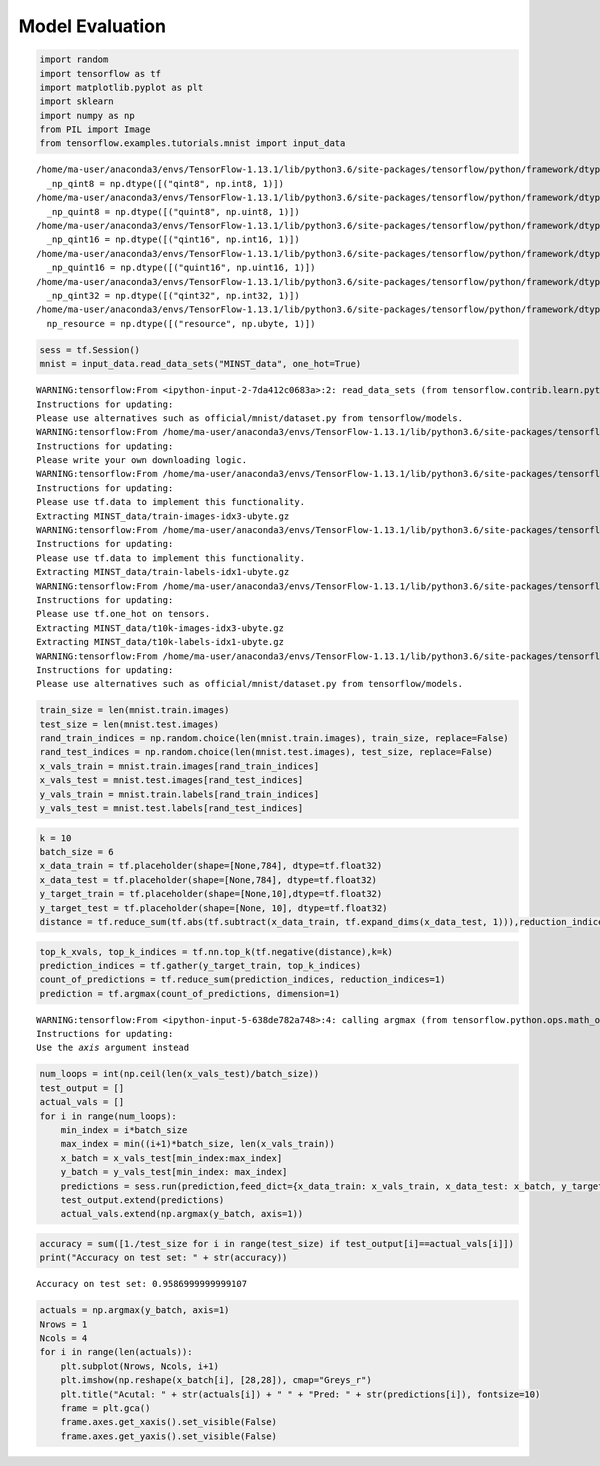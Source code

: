 Model Evaluation
---------------------

.. code:: python

    import random
    import tensorflow as tf
    import matplotlib.pyplot as plt
    import sklearn
    import numpy as np
    from PIL import Image
    from tensorflow.examples.tutorials.mnist import input_data


.. parsed-literal::

    /home/ma-user/anaconda3/envs/TensorFlow-1.13.1/lib/python3.6/site-packages/tensorflow/python/framework/dtypes.py:526: FutureWarning: Passing (type, 1) or '1type' as a synonym of type is deprecated; in a future version of numpy, it will be understood as (type, (1,)) / '(1,)type'.
      _np_qint8 = np.dtype([("qint8", np.int8, 1)])
    /home/ma-user/anaconda3/envs/TensorFlow-1.13.1/lib/python3.6/site-packages/tensorflow/python/framework/dtypes.py:527: FutureWarning: Passing (type, 1) or '1type' as a synonym of type is deprecated; in a future version of numpy, it will be understood as (type, (1,)) / '(1,)type'.
      _np_quint8 = np.dtype([("quint8", np.uint8, 1)])
    /home/ma-user/anaconda3/envs/TensorFlow-1.13.1/lib/python3.6/site-packages/tensorflow/python/framework/dtypes.py:528: FutureWarning: Passing (type, 1) or '1type' as a synonym of type is deprecated; in a future version of numpy, it will be understood as (type, (1,)) / '(1,)type'.
      _np_qint16 = np.dtype([("qint16", np.int16, 1)])
    /home/ma-user/anaconda3/envs/TensorFlow-1.13.1/lib/python3.6/site-packages/tensorflow/python/framework/dtypes.py:529: FutureWarning: Passing (type, 1) or '1type' as a synonym of type is deprecated; in a future version of numpy, it will be understood as (type, (1,)) / '(1,)type'.
      _np_quint16 = np.dtype([("quint16", np.uint16, 1)])
    /home/ma-user/anaconda3/envs/TensorFlow-1.13.1/lib/python3.6/site-packages/tensorflow/python/framework/dtypes.py:530: FutureWarning: Passing (type, 1) or '1type' as a synonym of type is deprecated; in a future version of numpy, it will be understood as (type, (1,)) / '(1,)type'.
      _np_qint32 = np.dtype([("qint32", np.int32, 1)])
    /home/ma-user/anaconda3/envs/TensorFlow-1.13.1/lib/python3.6/site-packages/tensorflow/python/framework/dtypes.py:535: FutureWarning: Passing (type, 1) or '1type' as a synonym of type is deprecated; in a future version of numpy, it will be understood as (type, (1,)) / '(1,)type'.
      np_resource = np.dtype([("resource", np.ubyte, 1)])


.. code:: python

    sess = tf.Session()
    mnist = input_data.read_data_sets("MINST_data", one_hot=True)


.. parsed-literal::

    WARNING:tensorflow:From <ipython-input-2-7da412c0683a>:2: read_data_sets (from tensorflow.contrib.learn.python.learn.datasets.mnist) is deprecated and will be removed in a future version.
    Instructions for updating:
    Please use alternatives such as official/mnist/dataset.py from tensorflow/models.
    WARNING:tensorflow:From /home/ma-user/anaconda3/envs/TensorFlow-1.13.1/lib/python3.6/site-packages/tensorflow/contrib/learn/python/learn/datasets/mnist.py:260: maybe_download (from tensorflow.contrib.learn.python.learn.datasets.base) is deprecated and will be removed in a future version.
    Instructions for updating:
    Please write your own downloading logic.
    WARNING:tensorflow:From /home/ma-user/anaconda3/envs/TensorFlow-1.13.1/lib/python3.6/site-packages/tensorflow/contrib/learn/python/learn/datasets/mnist.py:262: extract_images (from tensorflow.contrib.learn.python.learn.datasets.mnist) is deprecated and will be removed in a future version.
    Instructions for updating:
    Please use tf.data to implement this functionality.
    Extracting MINST_data/train-images-idx3-ubyte.gz
    WARNING:tensorflow:From /home/ma-user/anaconda3/envs/TensorFlow-1.13.1/lib/python3.6/site-packages/tensorflow/contrib/learn/python/learn/datasets/mnist.py:267: extract_labels (from tensorflow.contrib.learn.python.learn.datasets.mnist) is deprecated and will be removed in a future version.
    Instructions for updating:
    Please use tf.data to implement this functionality.
    Extracting MINST_data/train-labels-idx1-ubyte.gz
    WARNING:tensorflow:From /home/ma-user/anaconda3/envs/TensorFlow-1.13.1/lib/python3.6/site-packages/tensorflow/contrib/learn/python/learn/datasets/mnist.py:110: dense_to_one_hot (from tensorflow.contrib.learn.python.learn.datasets.mnist) is deprecated and will be removed in a future version.
    Instructions for updating:
    Please use tf.one_hot on tensors.
    Extracting MINST_data/t10k-images-idx3-ubyte.gz
    Extracting MINST_data/t10k-labels-idx1-ubyte.gz
    WARNING:tensorflow:From /home/ma-user/anaconda3/envs/TensorFlow-1.13.1/lib/python3.6/site-packages/tensorflow/contrib/learn/python/learn/datasets/mnist.py:290: DataSet.__init__ (from tensorflow.contrib.learn.python.learn.datasets.mnist) is deprecated and will be removed in a future version.
    Instructions for updating:
    Please use alternatives such as official/mnist/dataset.py from tensorflow/models.


.. code:: python

    train_size = len(mnist.train.images)
    test_size = len(mnist.test.images)
    rand_train_indices = np.random.choice(len(mnist.train.images), train_size, replace=False)
    rand_test_indices = np.random.choice(len(mnist.test.images), test_size, replace=False)
    x_vals_train = mnist.train.images[rand_train_indices]
    x_vals_test = mnist.test.images[rand_test_indices]
    y_vals_train = mnist.train.labels[rand_train_indices]
    y_vals_test = mnist.test.labels[rand_test_indices]

.. code:: python

    k = 10
    batch_size = 6
    x_data_train = tf.placeholder(shape=[None,784], dtype=tf.float32)
    x_data_test = tf.placeholder(shape=[None,784], dtype=tf.float32)
    y_target_train = tf.placeholder(shape=[None,10],dtype=tf.float32)
    y_target_test = tf.placeholder(shape=[None, 10], dtype=tf.float32)
    distance = tf.reduce_sum(tf.abs(tf.subtract(x_data_train, tf.expand_dims(x_data_test, 1))),reduction_indices=2)

.. code:: python

    top_k_xvals, top_k_indices = tf.nn.top_k(tf.negative(distance),k=k)
    prediction_indices = tf.gather(y_target_train, top_k_indices)
    count_of_predictions = tf.reduce_sum(prediction_indices, reduction_indices=1)
    prediction = tf.argmax(count_of_predictions, dimension=1)


.. parsed-literal::

    WARNING:tensorflow:From <ipython-input-5-638de782a748>:4: calling argmax (from tensorflow.python.ops.math_ops) with dimension is deprecated and will be removed in a future version.
    Instructions for updating:
    Use the `axis` argument instead


.. code:: python

    num_loops = int(np.ceil(len(x_vals_test)/batch_size))
    test_output = []
    actual_vals = []
    for i in range(num_loops):
        min_index = i*batch_size
        max_index = min((i+1)*batch_size, len(x_vals_train))
        x_batch = x_vals_test[min_index:max_index]
        y_batch = y_vals_test[min_index: max_index]
        predictions = sess.run(prediction,feed_dict={x_data_train: x_vals_train, x_data_test: x_batch, y_target_train: y_vals_train, y_target_test: y_batch})
        test_output.extend(predictions)
        actual_vals.extend(np.argmax(y_batch, axis=1))

.. code:: python

    accuracy = sum([1./test_size for i in range(test_size) if test_output[i]==actual_vals[i]])
    print("Accuracy on test set: " + str(accuracy))


.. parsed-literal::

    Accuracy on test set: 0.9586999999999107


.. code:: python

    actuals = np.argmax(y_batch, axis=1)
    Nrows = 1
    Ncols = 4
    for i in range(len(actuals)):
        plt.subplot(Nrows, Ncols, i+1)
        plt.imshow(np.reshape(x_batch[i], [28,28]), cmap="Greys_r")
        plt.title("Acutal: " + str(actuals[i]) + " " + "Pred: " + str(predictions[i]), fontsize=10)
        frame = plt.gca()
        frame.axes.get_xaxis().set_visible(False)
        frame.axes.get_yaxis().set_visible(False)



.. image:: output_7_0.png


